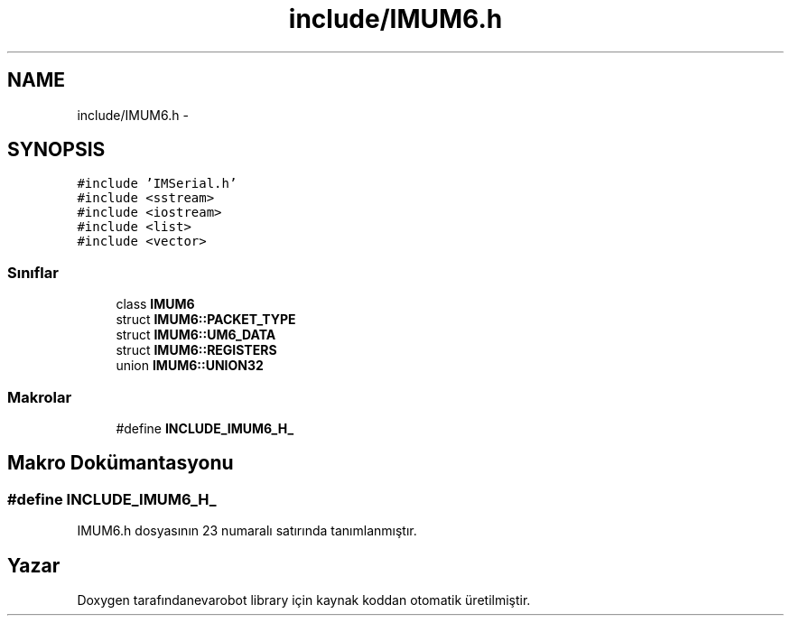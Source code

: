 .TH "include/IMUM6.h" 3 "Per Tem 9 2015" "evarobot library" \" -*- nroff -*-
.ad l
.nh
.SH NAME
include/IMUM6.h \- 
.SH SYNOPSIS
.br
.PP
\fC#include 'IMSerial\&.h'\fP
.br
\fC#include <sstream>\fP
.br
\fC#include <iostream>\fP
.br
\fC#include <list>\fP
.br
\fC#include <vector>\fP
.br

.SS "Sınıflar"

.in +1c
.ti -1c
.RI "class \fBIMUM6\fP"
.br
.ti -1c
.RI "struct \fBIMUM6::PACKET_TYPE\fP"
.br
.ti -1c
.RI "struct \fBIMUM6::UM6_DATA\fP"
.br
.ti -1c
.RI "struct \fBIMUM6::REGISTERS\fP"
.br
.ti -1c
.RI "union \fBIMUM6::UNION32\fP"
.br
.in -1c
.SS "Makrolar"

.in +1c
.ti -1c
.RI "#define \fBINCLUDE_IMUM6_H_\fP"
.br
.in -1c
.SH "Makro Dokümantasyonu"
.PP 
.SS "#define INCLUDE_IMUM6_H_"

.PP
IMUM6\&.h dosyasının 23 numaralı satırında tanımlanmıştır\&.
.SH "Yazar"
.PP 
Doxygen tarafındanevarobot library için kaynak koddan otomatik üretilmiştir\&.
